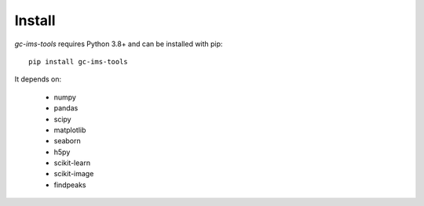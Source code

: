 Install
=======
*gc-ims-tools* requires Python 3.8+ and can be installed with pip:

:: 
    
    pip install gc-ims-tools


It depends on:

    * numpy
    * pandas
    * scipy
    * matplotlib
    * seaborn
    * h5py
    * scikit-learn
    * scikit-image
    * findpeaks
